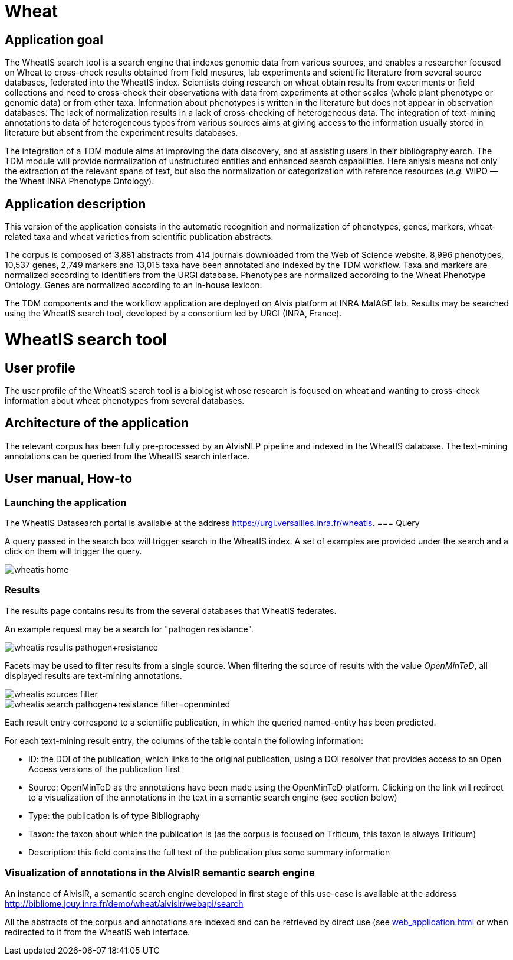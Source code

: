 = Wheat

== Application goal

The WheatIS search tool is a search engine that indexes genomic data from various sources, and enables a researcher focused on Wheat to cross-check results obtained from field mesures, lab experiments and scientific literature from several source databases, federated into the WheatIS index. Scientists doing research on wheat obtain results from experiments or field collections and need to cross-check their observations with data from experiments at other scales (whole plant phenotype or genomic data) or from other taxa. Information about phenotypes is written in the literature but does not appear in observation databases. The lack of normalization results in a lack of cross-checking of heterogeneous data. The integration of text-mining annotations to data of heterogeneous types from various sources aims at giving access to the information usually stored in literature but absent from the experiment results databases.

The integration of a TDM module aims at improving the data discovery, and at assisting users in their bibliography earch. The TDM module will provide normalization of unstructured entities and enhanced search capabilities. Here anlysis means not only the extraction of the relevant spans of text, but also the normalization or categorization with reference resources (__e.g.__ WIPO — the Wheat INRA Phenotype Ontology).


== Application description

This version of the application consists in the automatic recognition and normalization of phenotypes, genes, markers, wheat-related taxa and wheat varieties from scientific publication abstracts.

The corpus is composed of 3,881 abstracts from 414 journals downloaded from the Web of Science website. 8,996 phenotypes, 10,537 genes, 2,749 markers and 13,015 taxa have been annotated and indexed by the TDM workflow. Taxa and markers are normalized according to identifiers from the URGI database. Phenotypes are normalized according to the Wheat Phenotype Ontology. Genes are normalized according to an in-house lexicon.

The TDM components and the workflow application are deployed on Alvis platform at INRA MaIAGE lab. Results may be searched using the WheatIS search tool, developed by a consortium led by URGI (INRA, France). 



= WheatIS search tool

== User profile

The user profile of the WheatIS search tool is a biologist whose research is focused on wheat and wanting to cross-check information about wheat phenotypes from several databases.

== Architecture of the application

The relevant corpus has been fully pre-processed by an AlvisNLP pipeline and indexed in the WheatIS database. The text-mining annotations can be queried from the WheatIS search interface.

== User manual, How-to
=== Launching the application

The WheatIS Datasearch portal is available at the address https://urgi.versailles.inra.fr/wheatis[https://urgi.versailles.inra.fr/wheatis].
=== Query

A query passed in the search box will trigger search in the WheatIS index. A set of examples are provided under the search and a click on them will trigger the query.

[[img-sunset]]
//.Homepage//
image::images/wheatis-home.png[]


=== Results

The results page contains results from the several databases that WheatIS federates.

An example request may be a search for "pathogen resistance".

[[img-sunset]]
//.Results Pathongen resistance//
image::images/wheatis-results-pathogen+resistance.png[]

Facets may be used to filter results from a single source. When filtering the source of results with the value __OpenMinTeD__, all displayed results are text-mining annotations.

[[img-sunset]]
//.Facet OpenMinTeD//
image::images/wheatis-sources-filter.png[]

[[img-sunset]]
//.Results OpenMinTeD//
image::images/wheatis-search-pathogen+resistance-filter=openminted.png[]

Each result entry correspond to a scientific publication, in which the queried named-entity has been predicted.

For each text-mining result entry, the columns of the table contain the following information:

- ID: the DOI of the publication, which links to the original publication, using a DOI resolver that provides access to an Open Access versions of the publication first
- Source: OpenMinTeD as the annotations have been made using the OpenMinTeD platform. Clicking on the link will redirect to a visualization of the annotations in the text in a semantic search engine (see section below)
- Type: the publication is of type Bibliography
- Taxon: the taxon about which the publication is (as the corpus is focused on Triticum, this taxon is always Triticum)
- Description: this field contains the full text of the publication plus some summary information




=== Visualization of annotations in the AlvisIR semantic search engine

An instance of AlvisIR, a semantic search engine developed in first stage of this use-case is available at the address http://bibliome.jouy.inra.fr/demo/wheat/alvisir/webapi/search

All the abstracts of the corpus and annotations are indexed and can be retrieved by direct use (see <<web_application.adoc#|documentation>> or when redirected to it from the WheatIS web interface.
